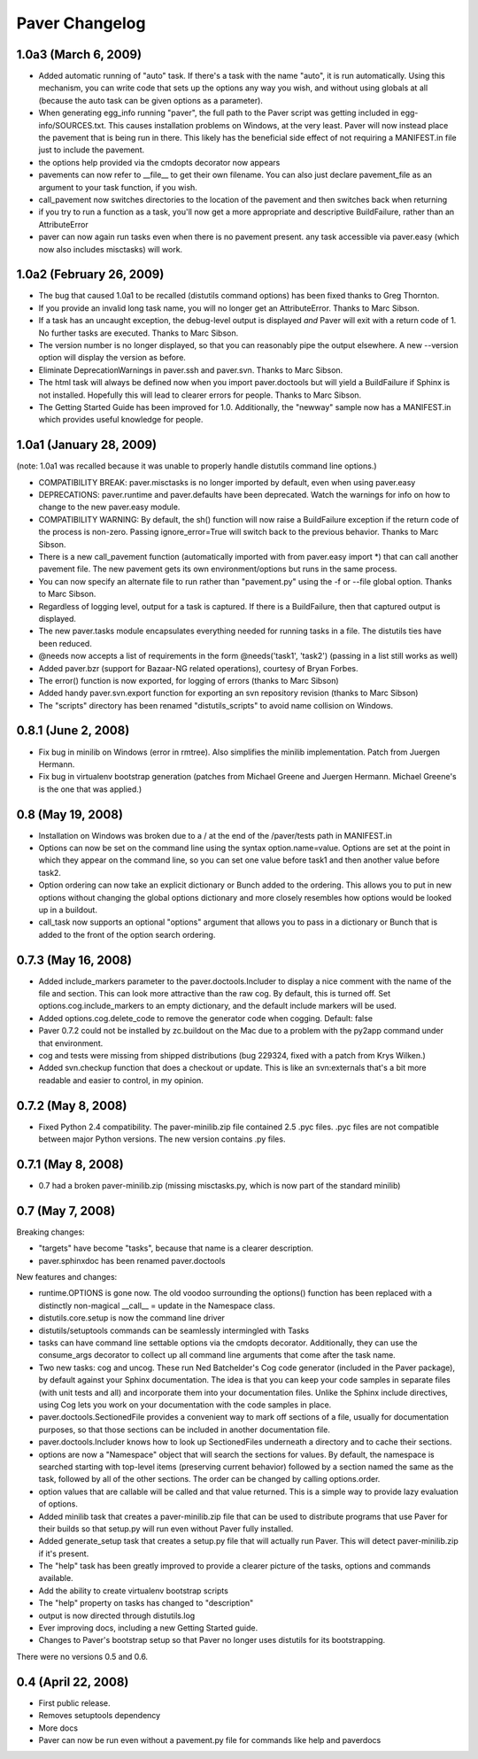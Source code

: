 .. _changelog:

Paver Changelog
===============

1.0a3 (March 6, 2009)
----------
* Added automatic running of "auto" task. If there's a task with the name "auto",
  it is run automatically. Using this mechanism, you can write code that sets up
  the options any way you wish, and without using globals at all (because the
  auto task can be given options as a parameter).
* When generating egg_info running "paver", the full path to the Paver script
  was getting included in egg-info/SOURCES.txt. This causes installation problems
  on Windows, at the very least. Paver will now instead place the pavement
  that is being run in there. This likely has the beneficial side effect of
  not requiring a MANIFEST.in file just to include the pavement.
* the options help provided via the cmdopts decorator now appears
* pavements can now refer to __file__ to get their own filename. You can also
  just declare pavement_file as an argument to your task function, if
  you wish.
* call_pavement now switches directories to the location of the pavement and
  then switches back when returning
* if you try to run a function as a task, you'll now get a more appropriate
  and descriptive BuildFailure, rather than an AttributeError
* paver can now again run tasks even when there is no pavement present.
  any task accessible via paver.easy (which now also includes misctasks)
  will work.

1.0a2 (February 26, 2009)
-------------------------
* The bug that caused 1.0a1 to be recalled (distutils command options)
  has been fixed thanks to Greg Thornton.
* If you provide an invalid long task name, you will no longer get an 
  AttributeError. Thanks to Marc Sibson.
* If a task has an uncaught exception, the debug-level output is displayed
  *and* Paver will exit with a return code of 1. No further tasks are
  executed. Thanks to Marc Sibson.
* The version number is no longer displayed, so that you can reasonably 
  pipe the output elsewhere. A new --version option will display the version
  as before.
* Eliminate DeprecationWarnings in paver.ssh and paver.svn. Thanks to Marc
  Sibson.
* The html task will always be defined now when you import paver.doctools
  but will yield a BuildFailure if Sphinx is not installed. Hopefully this
  will lead to clearer errors for people. Thanks to Marc Sibson.
* The Getting Started Guide has been improved for 1.0. Additionally,
  the "newway" sample now has a MANIFEST.in which provides useful knowledge
  for people.

1.0a1 (January 28, 2009)
------------------------
(note: 1.0a1 was recalled because it was unable to properly handle distutils command
line options.)

* COMPATIBILITY BREAK: paver.misctasks is no longer imported by default, even when using paver.easy
* DEPRECATIONS: paver.runtime and paver.defaults have been deprecated. Watch the
  warnings for info on how to change to the new paver.easy module.
* COMPATIBILITY WARNING: By default, the sh() function will now raise a 
  BuildFailure exception if the return code of the process is non-zero.
  Passing ignore_error=True will switch back to the previous behavior.
  Thanks to Marc Sibson.
* There is a new call_pavement function (automatically imported with
  from paver.easy import \*) that can call another pavement file. The
  new pavement gets its own environment/options but runs in the same
  process.
* You can now specify an alternate file to run rather than "pavement.py" using
  the -f or --file global option. Thanks to Marc Sibson.
* Regardless of logging level, output for a task is captured. If there is a BuildFailure,
  then that captured output is displayed.
* The new paver.tasks module encapsulates everything needed for running tasks
  in a file. The distutils ties have been reduced.
* @needs now accepts a list of requirements in the form @needs('task1', 'task2')
  (passing in a list still works as well)
* Added paver.bzr (support for Bazaar-NG related operations), courtesy of
  Bryan Forbes.
* The error() function is now exported, for logging of errors (thanks to Marc Sibson)
* Added handy paver.svn.export function for exporting an svn repository revision 
  (thanks to Marc Sibson)
* The "scripts" directory has been renamed "distutils_scripts" to avoid name collision
  on Windows.

0.8.1 (June 2, 2008)
--------------------
* Fix bug in minilib on Windows (error in rmtree). Also simplifies the minilib
  implementation. Patch from Juergen Hermann.
* Fix bug in virtualenv bootstrap generation (patches from Michael Greene and
  Juergen Hermann. Michael Greene's is the one that was applied.)

0.8 (May 19, 2008)
------------------

* Installation on Windows was broken due to a / at the end of the /paver/tests
  path in MANIFEST.in
* Options can now be set on the command line using the syntax option.name=value.
  Options are set at the point in which they appear on the command line, so
  you can set one value before task1 and then another value before task2.
* Option ordering can now take an explicit dictionary or Bunch added to the
  ordering. This allows you to put in new options without changing the global
  options dictionary and more closely resembles how options would be looked
  up in a buildout.
* call_task now supports an optional "options" argument that allows you to
  pass in a dictionary or Bunch that is added to the front of the option
  search ordering.

0.7.3 (May 16, 2008)
--------------------

* Added include_markers parameter to the paver.doctools.Includer to display a nice
  comment with the name of the file and section. This can look more attractive than
  the raw cog. By default, this is turned off. Set options.cog.include_markers
  to an empty dictionary, and the default include markers will be used.
* Added options.cog.delete_code to remove the generator code when cogging.
  Default: false
* Paver 0.7.2 could not be installed by zc.buildout on the Mac due to a problem
  with the py2app command under that environment.
* cog and tests were missing from shipped distributions (bug 229324, fixed with
  a patch from Krys Wilken.)
* Added svn.checkup function that does a checkout or update. This is like an
  svn:externals that's a bit more readable and easier to control, in my opinion.

0.7.2 (May 8, 2008)
-------------------

* Fixed Python 2.4 compatibility. The paver-minilib.zip file contained 2.5 
  .pyc files. .pyc files are not compatible between major Python versions.
  The new version contains .py files.

0.7.1 (May 8, 2008)
-------------------

* 0.7 had a broken paver-minilib.zip (missing misctasks.py, which is now part of the
  standard minilib)

0.7 (May 7, 2008)
----------------------

Breaking changes:

* "targets" have become "tasks", because that name is a clearer description.
* paver.sphinxdoc has been renamed paver.doctools

New features and changes:

* runtime.OPTIONS is gone now. The old voodoo surrounding the options() function
  has been replaced with a distinctly non-magical __call__ = update in the
  Namespace class.
* distutils.core.setup is now the command line driver
* distutils/setuptools commands can be seamlessly intermingled with Tasks
* tasks can have command line settable options via the cmdopts decorator.
  Additionally, they can use the consume_args decorator to collect up
  all command line arguments that come after the task name.
* Two new tasks: cog and uncog. These run Ned Batchelder's Cog code
  generator (included in the Paver package), by default against your
  Sphinx documentation. The idea is that you can keep your code samples
  in separate files (with unit tests and all) and incorporate them
  into your documentation files. Unlike the Sphinx include directives,
  using Cog lets you work on your documentation with the code samples
  in place.
* paver.doctools.SectionedFile provides a convenient way to mark off sections
  of a file, usually for documentation purposes, so that those sections can
  be included in another documentation file.
* paver.doctools.Includer knows how to look up SectionedFiles underneath
  a directory and to cache their sections.
* options are now a "Namespace" object that will search the sections for
  values. By default, the namespace is searched starting with top-level
  items (preserving current behavior) followed by a section named the same
  as the task, followed by all of the other sections. The order can
  be changed by calling options.order.
* option values that are callable will be called and that value returned.
  This is a simple way to provide lazy evaluation of options.
* Added minilib task that creates a paver-minilib.zip file that can be
  used to distribute programs that use Paver for their builds so that
  setup.py will run even without Paver fully installed.
* Added generate_setup task that creates a setup.py file that will
  actually run Paver. This will detect paver-minilib.zip if it's
  present.
* The "help" task has been greatly improved to provide a clearer picture
  of the tasks, options and commands available.
* Add the ability to create virtualenv bootstrap scripts
* The "help" property on tasks has changed to "description"
* output is now directed through distutils.log
* Ever improving docs, including a new Getting Started guide.
* Changes to Paver's bootstrap setup so that Paver no longer uses
  distutils for its bootstrapping.


There were no versions 0.5 and 0.6.

0.4 (April 22, 2008)
--------------------

* First public release.
* Removes setuptools dependency
* More docs
* Paver can now be run even without a pavement.py file for commands like
  help and paverdocs
